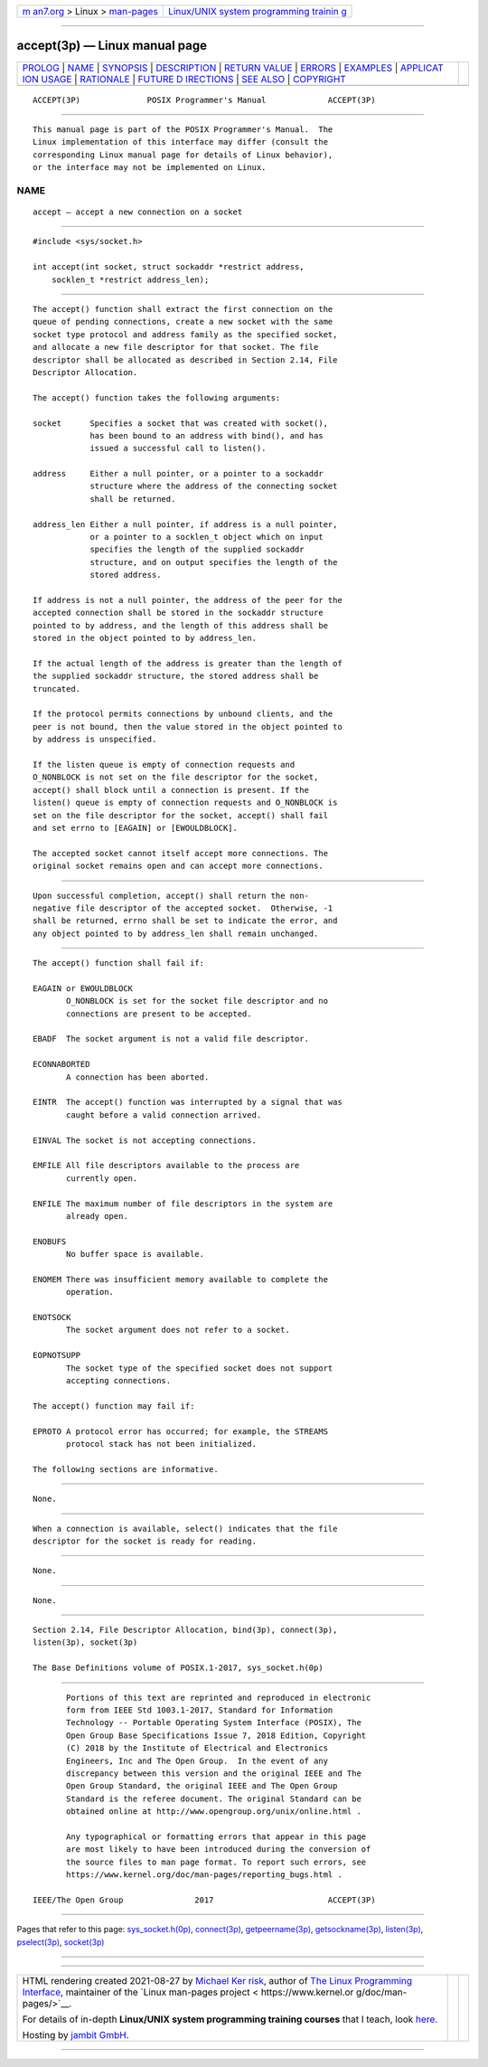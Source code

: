 .. container:: page-top

.. container:: nav-bar

   +----------------------------------+----------------------------------+
   | `m                               | `Linux/UNIX system programming   |
   | an7.org <../../../index.html>`__ | trainin                          |
   | > Linux >                        | g <http://man7.org/training/>`__ |
   | `man-pages <../index.html>`__    |                                  |
   +----------------------------------+----------------------------------+

--------------

accept(3p) — Linux manual page
==============================

+-----------------------------------+-----------------------------------+
| `PROLOG <#PROLOG>`__ \|           |                                   |
| `NAME <#NAME>`__ \|               |                                   |
| `SYNOPSIS <#SYNOPSIS>`__ \|       |                                   |
| `DESCRIPTION <#DESCRIPTION>`__ \| |                                   |
| `RETURN VALUE <#RETURN_VALUE>`__  |                                   |
| \| `ERRORS <#ERRORS>`__ \|        |                                   |
| `EXAMPLES <#EXAMPLES>`__ \|       |                                   |
| `APPLICAT                         |                                   |
| ION USAGE <#APPLICATION_USAGE>`__ |                                   |
| \| `RATIONALE <#RATIONALE>`__ \|  |                                   |
| `FUTURE D                         |                                   |
| IRECTIONS <#FUTURE_DIRECTIONS>`__ |                                   |
| \| `SEE ALSO <#SEE_ALSO>`__ \|    |                                   |
| `COPYRIGHT <#COPYRIGHT>`__        |                                   |
+-----------------------------------+-----------------------------------+
| .. container:: man-search-box     |                                   |
+-----------------------------------+-----------------------------------+

::

   ACCEPT(3P)              POSIX Programmer's Manual             ACCEPT(3P)


-----------------------------------------------------

::

          This manual page is part of the POSIX Programmer's Manual.  The
          Linux implementation of this interface may differ (consult the
          corresponding Linux manual page for details of Linux behavior),
          or the interface may not be implemented on Linux.

NAME
-------------------------------------------------

::

          accept — accept a new connection on a socket


---------------------------------------------------------

::

          #include <sys/socket.h>

          int accept(int socket, struct sockaddr *restrict address,
              socklen_t *restrict address_len);


---------------------------------------------------------------

::

          The accept() function shall extract the first connection on the
          queue of pending connections, create a new socket with the same
          socket type protocol and address family as the specified socket,
          and allocate a new file descriptor for that socket. The file
          descriptor shall be allocated as described in Section 2.14, File
          Descriptor Allocation.

          The accept() function takes the following arguments:

          socket      Specifies a socket that was created with socket(),
                      has been bound to an address with bind(), and has
                      issued a successful call to listen().

          address     Either a null pointer, or a pointer to a sockaddr
                      structure where the address of the connecting socket
                      shall be returned.

          address_len Either a null pointer, if address is a null pointer,
                      or a pointer to a socklen_t object which on input
                      specifies the length of the supplied sockaddr
                      structure, and on output specifies the length of the
                      stored address.

          If address is not a null pointer, the address of the peer for the
          accepted connection shall be stored in the sockaddr structure
          pointed to by address, and the length of this address shall be
          stored in the object pointed to by address_len.

          If the actual length of the address is greater than the length of
          the supplied sockaddr structure, the stored address shall be
          truncated.

          If the protocol permits connections by unbound clients, and the
          peer is not bound, then the value stored in the object pointed to
          by address is unspecified.

          If the listen queue is empty of connection requests and
          O_NONBLOCK is not set on the file descriptor for the socket,
          accept() shall block until a connection is present. If the
          listen() queue is empty of connection requests and O_NONBLOCK is
          set on the file descriptor for the socket, accept() shall fail
          and set errno to [EAGAIN] or [EWOULDBLOCK].

          The accepted socket cannot itself accept more connections. The
          original socket remains open and can accept more connections.


-----------------------------------------------------------------

::

          Upon successful completion, accept() shall return the non-
          negative file descriptor of the accepted socket.  Otherwise, -1
          shall be returned, errno shall be set to indicate the error, and
          any object pointed to by address_len shall remain unchanged.


-----------------------------------------------------

::

          The accept() function shall fail if:

          EAGAIN or EWOULDBLOCK
                 O_NONBLOCK is set for the socket file descriptor and no
                 connections are present to be accepted.

          EBADF  The socket argument is not a valid file descriptor.

          ECONNABORTED
                 A connection has been aborted.

          EINTR  The accept() function was interrupted by a signal that was
                 caught before a valid connection arrived.

          EINVAL The socket is not accepting connections.

          EMFILE All file descriptors available to the process are
                 currently open.

          ENFILE The maximum number of file descriptors in the system are
                 already open.

          ENOBUFS
                 No buffer space is available.

          ENOMEM There was insufficient memory available to complete the
                 operation.

          ENOTSOCK
                 The socket argument does not refer to a socket.

          EOPNOTSUPP
                 The socket type of the specified socket does not support
                 accepting connections.

          The accept() function may fail if:

          EPROTO A protocol error has occurred; for example, the STREAMS
                 protocol stack has not been initialized.

          The following sections are informative.


---------------------------------------------------------

::

          None.


---------------------------------------------------------------------------

::

          When a connection is available, select() indicates that the file
          descriptor for the socket is ready for reading.


-----------------------------------------------------------

::

          None.


---------------------------------------------------------------------------

::

          None.


---------------------------------------------------------

::

          Section 2.14, File Descriptor Allocation, bind(3p), connect(3p),
          listen(3p), socket(3p)

          The Base Definitions volume of POSIX.1‐2017, sys_socket.h(0p)


-----------------------------------------------------------

::

          Portions of this text are reprinted and reproduced in electronic
          form from IEEE Std 1003.1-2017, Standard for Information
          Technology -- Portable Operating System Interface (POSIX), The
          Open Group Base Specifications Issue 7, 2018 Edition, Copyright
          (C) 2018 by the Institute of Electrical and Electronics
          Engineers, Inc and The Open Group.  In the event of any
          discrepancy between this version and the original IEEE and The
          Open Group Standard, the original IEEE and The Open Group
          Standard is the referee document. The original Standard can be
          obtained online at http://www.opengroup.org/unix/online.html .

          Any typographical or formatting errors that appear in this page
          are most likely to have been introduced during the conversion of
          the source files to man page format. To report such errors, see
          https://www.kernel.org/doc/man-pages/reporting_bugs.html .

   IEEE/The Open Group               2017                        ACCEPT(3P)

--------------

Pages that refer to this page:
`sys_socket.h(0p) <../man0/sys_socket.h.0p.html>`__, 
`connect(3p) <../man3/connect.3p.html>`__, 
`getpeername(3p) <../man3/getpeername.3p.html>`__, 
`getsockname(3p) <../man3/getsockname.3p.html>`__, 
`listen(3p) <../man3/listen.3p.html>`__, 
`pselect(3p) <../man3/pselect.3p.html>`__, 
`socket(3p) <../man3/socket.3p.html>`__

--------------

--------------

.. container:: footer

   +-----------------------+-----------------------+-----------------------+
   | HTML rendering        |                       | |Cover of TLPI|       |
   | created 2021-08-27 by |                       |                       |
   | `Michael              |                       |                       |
   | Ker                   |                       |                       |
   | risk <https://man7.or |                       |                       |
   | g/mtk/index.html>`__, |                       |                       |
   | author of `The Linux  |                       |                       |
   | Programming           |                       |                       |
   | Interface <https:     |                       |                       |
   | //man7.org/tlpi/>`__, |                       |                       |
   | maintainer of the     |                       |                       |
   | `Linux man-pages      |                       |                       |
   | project <             |                       |                       |
   | https://www.kernel.or |                       |                       |
   | g/doc/man-pages/>`__. |                       |                       |
   |                       |                       |                       |
   | For details of        |                       |                       |
   | in-depth **Linux/UNIX |                       |                       |
   | system programming    |                       |                       |
   | training courses**    |                       |                       |
   | that I teach, look    |                       |                       |
   | `here <https://ma     |                       |                       |
   | n7.org/training/>`__. |                       |                       |
   |                       |                       |                       |
   | Hosting by `jambit    |                       |                       |
   | GmbH                  |                       |                       |
   | <https://www.jambit.c |                       |                       |
   | om/index_en.html>`__. |                       |                       |
   +-----------------------+-----------------------+-----------------------+

--------------

.. container:: statcounter

   |Web Analytics Made Easy - StatCounter|

.. |Cover of TLPI| image:: https://man7.org/tlpi/cover/TLPI-front-cover-vsmall.png
   :target: https://man7.org/tlpi/
.. |Web Analytics Made Easy - StatCounter| image:: https://c.statcounter.com/7422636/0/9b6714ff/1/
   :class: statcounter
   :target: https://statcounter.com/
